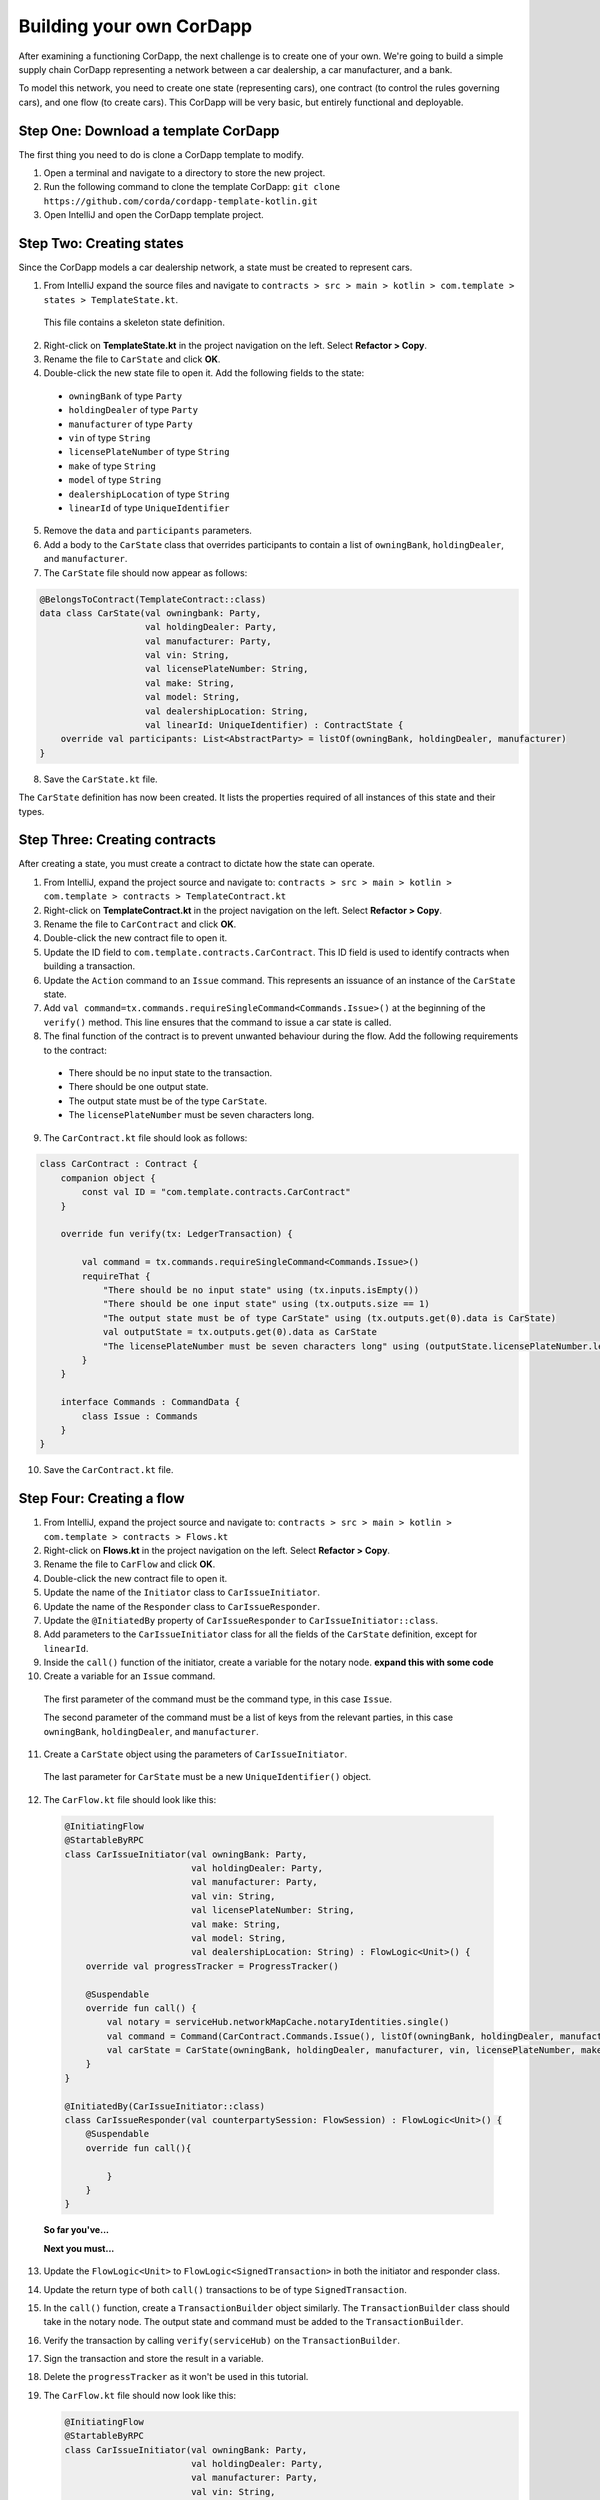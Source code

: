 .. highlight:: kotlin
.. raw:: html

   <script type="text/javascript" src="_static/jquery.js"></script>
   <script type="text/javascript" src="_static/codesets.js"></script>

Building your own CorDapp
=========================

After examining a functioning CorDapp, the next challenge is to create one of your own. We're going to build a simple supply chain CorDapp representing a network between a car dealership, a car manufacturer, and a bank.

To model this network, you need to create one state (representing cars), one contract (to control the rules governing cars), and one flow (to create cars). This CorDapp will be very basic, but entirely functional and deployable.

Step One: Download a template CorDapp
-------------------------------------

The first thing you need to do is clone a CorDapp template to modify.

1. Open a terminal and navigate to a directory to store the new project.

2. Run the following command to clone the template CorDapp: ``git clone https://github.com/corda/cordapp-template-kotlin.git``

3. Open IntelliJ and open the CorDapp template project.

Step Two: Creating states
-------------------------

Since the CorDapp models a car dealership network, a state must be created to represent cars.

1. From IntelliJ expand the source files and navigate to ``contracts > src > main > kotlin > com.template > states > TemplateState.kt``.

  This file contains a skeleton state definition.

2. Right-click on **TemplateState.kt** in the project navigation on the left. Select **Refactor > Copy**.

3. Rename the file to ``CarState`` and click **OK**.

4. Double-click the new state file to open it. Add the following fields to the state:
  * ``owningBank`` of type ``Party``
  * ``holdingDealer`` of type ``Party``
  * ``manufacturer`` of type ``Party``
  * ``vin`` of type ``String``
  * ``licensePlateNumber`` of type ``String``
  * ``make`` of type ``String``
  * ``model`` of type ``String``
  * ``dealershipLocation`` of type ``String``
  * ``linearId`` of type ``UniqueIdentifier``

5. Remove the ``data`` and ``participants`` parameters.

6. Add a body to the ``CarState`` class that overrides participants to contain a list of ``owningBank``, ``holdingDealer``, and ``manufacturer``.

7. The ``CarState`` file should now appear as follows:

.. container:: codeset

    .. sourcecode:: kotlin

        @BelongsToContract(TemplateContract::class)
        data class CarState(val owningbank: Party,
                            val holdingDealer: Party,
                            val manufacturer: Party,
                            val vin: String,
                            val licensePlateNumber: String,
                            val make: String,
                            val model: String,
                            val dealershipLocation: String,
                            val linearId: UniqueIdentifier) : ContractState {
            override val participants: List<AbstractParty> = listOf(owningBank, holdingDealer, manufacturer)
        }

8. Save the ``CarState.kt`` file.

The ``CarState`` definition has now been created. It lists the properties required of all instances of this state and their types.


Step Three: Creating contracts
------------------------------

After creating a state, you must create a contract to dictate how the state can operate.

1. From IntelliJ, expand the project source and navigate to: ``contracts > src > main > kotlin > com.template > contracts > TemplateContract.kt``

2. Right-click on **TemplateContract.kt** in the project navigation on the left. Select **Refactor > Copy**.

3. Rename the file to ``CarContract`` and click **OK**.

4. Double-click the new contract file to open it.

5. Update the ID field to ``com.template.contracts.CarContract``. This ID field is used to identify contracts when building a transaction.

6. Update the ``Action`` command to an ``Issue`` command. This represents an issuance of an instance of the ``CarState`` state.

7. Add ``val command=tx.commands.requireSingleCommand<Commands.Issue>()`` at the beginning of the ``verify()`` method. This line ensures that the command to issue a car state is called.

8. The final function of the contract is to prevent unwanted behaviour during the flow. Add the following requirements to the contract:

  * There should be no input state to the transaction.
  * There should be one output state.
  * The output state must be of the type ``CarState``.
  * The ``licensePlateNumber`` must be seven characters long.

9. The ``CarContract.kt`` file should look as follows:

.. container:: codeset

    .. sourcecode:: kotlin

        class CarContract : Contract {
            companion object {
                const val ID = "com.template.contracts.CarContract"
            }

            override fun verify(tx: LedgerTransaction) {

                val command = tx.commands.requireSingleCommand<Commands.Issue>()
                requireThat {
                    "There should be no input state" using (tx.inputs.isEmpty())
                    "There should be one input state" using (tx.outputs.size == 1)
                    "The output state must be of type CarState" using (tx.outputs.get(0).data is CarState)
                    val outputState = tx.outputs.get(0).data as CarState
                    "The licensePlateNumber must be seven characters long" using (outputState.licensePlateNumber.length == 7)
                }
            }

            interface Commands : CommandData {
                class Issue : Commands
            }
        }

10. Save the ``CarContract.kt`` file.

Step Four: Creating a flow
--------------------------

1. From IntelliJ, expand the project source and navigate to: ``contracts > src > main > kotlin > com.template > contracts > Flows.kt``

2. Right-click on **Flows.kt** in the project navigation on the left. Select **Refactor > Copy**.

3. Rename the file to ``CarFlow`` and click **OK**.

4. Double-click the new contract file to open it.

5. Update the name of the ``Initiator`` class to ``CarIssueInitiator``.

6. Update the name of the ``Responder`` class to ``CarIssueResponder``.

7. Update the ``@InitiatedBy`` property of ``CarIssueResponder`` to ``CarIssueInitiator::class``.

8. Add parameters to the ``CarIssueInitiator`` class for all the fields of the ``CarState`` definition, except for ``linearId``.

9. Inside the ``call()`` function of the initiator, create a variable for the notary node. **expand this with some code**

10. Create a variable for an ``Issue`` command.

  The first parameter of the command must be the command type, in this case ``Issue``.

  The second parameter of the command must be a list of keys from the relevant parties, in this case ``owningBank``, ``holdingDealer``, and ``manufacturer``.

11. Create a ``CarState`` object using the parameters of ``CarIssueInitiator``.

  The last parameter for ``CarState`` must be a new ``UniqueIdentifier()`` object.

12. The ``CarFlow.kt`` file should look like this:

  .. container:: codeset

      .. sourcecode:: kotlin

          @InitiatingFlow
          @StartableByRPC
          class CarIssueInitiator(val owningBank: Party,
                                  val holdingDealer: Party,
                                  val manufacturer: Party,
                                  val vin: String,
                                  val licensePlateNumber: String,
                                  val make: String,
                                  val model: String,
                                  val dealershipLocation: String) : FlowLogic<Unit>() {
              override val progressTracker = ProgressTracker()

              @Suspendable
              override fun call() {
                  val notary = serviceHub.networkMapCache.notaryIdentities.single()
                  val command = Command(CarContract.Commands.Issue(), listOf(owningBank, holdingDealer, manufacturer).map { it.owningKey })
                  val carState = CarState(owningBank, holdingDealer, manufacturer, vin, licensePlateNumber, make, model, dealershipLocation, UniqueIdentifier())
              }
          }

          @InitiatedBy(CarIssueInitiator::class)
          class CarIssueResponder(val counterpartySession: FlowSession) : FlowLogic<Unit>() {
              @Suspendable
              override fun call(){

                  }
              }
          }


  **So far you've...**

  **Next you must...**

13. Update the ``FlowLogic<Unit>`` to ``FlowLogic<SignedTransaction>`` in both the initiator and responder class.

14. Update the return type of both ``call()`` transactions to be of type ``SignedTransaction``.

15. In the ``call()`` function, create a ``TransactionBuilder`` object similarly. The ``TransactionBuilder`` class should take in the notary node. The output state and command must be added to the ``TransactionBuilder``.

16. Verify the transaction by calling ``verify(serviceHub)`` on the ``TransactionBuilder``.

17. Sign the transaction and store the result in a variable.

18. Delete the ``progressTracker`` as it won't be used in this tutorial.

19. The ``CarFlow.kt`` file should now look like this:

    .. container:: codeset

        .. sourcecode:: kotlin

            @InitiatingFlow
            @StartableByRPC
            class CarIssueInitiator(val owningBank: Party,
                                    val holdingDealer: Party,
                                    val manufacturer: Party,
                                    val vin: String,
                                    val licensePlateNumber: String,
                                    val make: String,
                                    val model: String,
                                    val dealershipLocation: String) : FlowLogic<SignedTransaction>() {
                override val progressTracker = ProgressTracker()

                @Suspendable
                override fun call(): SignedTransaction {

                    val notary = serviceHub.networkMapCache.notaryIdentities.single()
                    val command = Command(CarContract.Commands.Issue(), listOf(owningBank, holdingDealer, manufacturer).map { it.owningKey })
                    val carState = CarState(owningBank, holdingDealer, manufacturer, vin, licensePlateNumber, make, model, dealershipLocation, UniqueIdentifier())

                    val txBuilder = TransactionBuilder(notary)
                            .addOutputState(carState, CarContract.ID)
                            .addCommand(command)

                    txBuilder.verify(serviceHub)
                    val tx = serviceHub.signInitialTransaction(txBuilder)
                }
            }

            @InitiatedBy(CarIssueInitiator::class)
            class CarIssueResponder(val counterpartySession: FlowSession) : FlowLogic<SignedTransaction>() {
                @Suspendable
                override fun call(): SignedTransaction {

                    }
                }
            }


  **So far you've...**

  **Next you must...**

20. To finish the initiators ``call()`` function, other parties must sign the transaction. Add the following code to send the transaction to the other relevant parties:

    .. container:: codeset

        .. sourcecode:: kotlin

            val sessions = (carState.participants - ourIdentity).map { initiateFlow(it as Party) }
            val stx = subFlow(CollectSignaturesFlow(tx, sessions))
            return subFlow(FinalityFlow(stx, sessions))

  The first line creates a ``List<FlowSession>`` object by calling ``initiateFlow()`` for each party. The second line collects signatures from the relevant parties and returns a signed transaction. The third line calls ``FinalityFlow()``, finalizes the transaction using the notary or notary pool.

21. Lastly, the body of the responder flow must be completed. The following code checks the transaction contents, signs it, and sends it back to the initiator:

    .. container:: codeset

        .. sourcecode:: kotlin

            @Suspendable
            override fun call(): SignedTransaction {
                val signedTransactionFlow = object : SignTransactionFlow(counterpartySession) {
                    override fun checkTransaction(stx: SignedTransaction) = requireThat {
                        val output = stx.tx.outputs.single().data
                        "The output must be a CarState" using (output is CarState)
                    }
                }
                val txWeJustSignedId = subFlow(signedTransactionFlow)
                return subFlow(ReceiveFinalityFlow(counterpartySession, txWeJustSignedId.id))
            }

22. The completed ``CarFlow.kt`` should look like this:

    .. container:: codeset

        .. sourcecode:: kotlin

            @InitiatingFlow
            @StartableByRPC
            class CarIssueInitiator(val owningBank: Party,
                                    val holdingDealer: Party,
                                    val manufacturer: Party,
                                    val vin: String,
                                    val licensePlateNumber: String,
                                    val make: String,
                                    val model: String,
                                    val dealershipLocation: String) : FlowLogic<SignedTransaction>() {
                @Suspendable
                override fun call(): SignedTransaction {

                    val notary = serviceHub.networkMapCache.notaryIdentities.single()
                    val command = Command(CarContract.Commands.Issue(), listOf(owningBank, holdingDealer, manufacturer).map { it.owningKey })
                    val carState = CarState(owningBank, holdingDealer, manufacturer, vin, licensePlateNumber, make, model, dealershipLocation, UniqueIdentifier())

                    val txBuilder = TransactionBuilder(notary)
                            .addOutputState(carState, CarContract.ID)
                            .addCommand(command)

                    txBuilder.verify(serviceHub)
                    val tx = serviceHub.signInitialTransaction(txBuilder)

                    val sessions = (carState.participants - ourIdentity).map { initiateFlow(it as Party) }
                    val stx = subFlow(CollectSignaturesFlow(tx, sessions))
                    return subFlow(FinalityFlow(stx, sessions))
                }
            }

            @InitiatedBy(CarIssueInitiator::class)
            class CarIssueResponder(val counterpartySession: FlowSession) : FlowLogic<SignedTransaction>() {

                @Suspendable
                override fun call(): SignedTransaction {
                    val signedTransactionFlow = object : SignTransactionFlow(counterpartySession) {
                        override fun checkTransaction(stx: SignedTransaction) = requireThat {
                            val output = stx.tx.outputs.single().data
                            "The output must be a CarState" using (output is CarState)
                        }
                    }
                    val txWeJustSignedId = subFlow(signedTransactionFlow)
                    return subFlow(ReceiveFinalityFlow(counterpartySession, txWeJustSignedId.id))
                }
            }

Step Five: Update the Gradle build
----------------------------------

The Gradle build files must be updated to change how the nodes are deployed.  (**how**)

1. Navigate to the ``build.gradle`` file in the root ``cordapp-template-kotlin`` directory.

2. In the ``deployNodes`` task, update the nodes to read as follows:

    .. container:: codeset

        .. sourcecode:: kotlin

            node {
                name "O=Notary,L=London,C=GB"
                notary = [validating : false]
                p2pPort 10002
                rpcSettings {
                    address("localhost:10003")
                    adminAddress("localhost:10043")
                }
            }
            node {
                name "O=Dealership,L=London,C=GB"
                p2pPort 10005
                rpcSettings {
                    address("localhost:10006")
                    adminAddress("localhost:10046")
                }
                rpcUsers = [[ user: "user1", "password": "test", "permissions": ["ALL"]]]
            }
            node {
                name "O=Manufacturer,L=New York,C=US"
                p2pPort 10008
                rpcSettings {
                    address("localhost:10009")
                    adminAddress("localhost:10049")
                }
                rpcUsers = [[ user:: "user1", "password": "test", "permissions": ["ALL"]]]
            }
            node {
                name "O=BankofAmerica,L=New York,C=US"
                p2pPort 10010
                rpcSettings {
                    address("localhost:10007")
                    adminAddress("localhost:10047")
                }
                rpcUsers = [[ user: "user1", "password": "test", "permissions": ["ALL"]]]
            }

3. Save the updated ``build.gradle`` file and click **Import Changes** when the pop-up message appears in the lower-right corner.

Step Six: Deploying your CorDapp locally
----------------------------------------

Now that the the CorDapp code has been completed and the build file updated, the CorDapp can be deployed.

1. Open a terminal and navigate to the root directory of the project.

2. Run ``./gradlew clean deployNodes``

3. Run ``build/nodes/runNodes``

  The nodes should open in terminal windows.

4. To run flows in your CorDapp, enter the following flow command from any node terminal window: ``flow start CarIssueInitiator owningBank: Bank of America, holdingDealer: Dealership, manufacturer: Manufacturer, vin:"abc", licensePlateNumber: "abc1234", make: "Honda", model: "Civic", dealershipLocation: "NYC"``

5. To check that the state was correctly issued, query the node using the following command:

  ``run vaultQuery contractStateType: com.template.states.CarState``

  The vault is the node's repository of all information from the ledger that involves that node, stored in a relational model. After running the query, the terminal should display the state created by the flow command. This command can be run from the terminal window of any node, as all parties are participants in this transaction.
